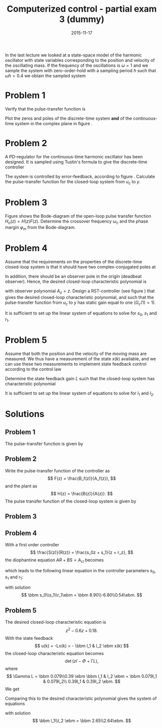 #+OPTIONS: toc:nil num:nil
#+LaTeX_CLASS: koma-article 
#+LaTeX_HEADER: \usepackage{khpreamble}
#+LaTeX_HEADER: \newcommand{\tustin}{\frac{2}{h}\frac{z-1}{z+1}}

#+title: Computerized control - partial exam 3 (dummy)
#+date: 2015-11-17

In the last lecture we looked at a state-space model of the harmonic oscillator with state variables corresponding to the position and velocity of the oscillating mass. If the frequency of the oscillations is $\omega=1$ and we sample the system with zero-order-hold  with a sampling period $h$ such that $\omega h = 0.4$ we obtain the sampled system
\begin{equation}
\begin{split}
x(k+1) &= \bbm 0.92 & 0.39\\ -0.39 & 0.92 \ebm x(k) + \bbm 0.079\\0.39 \ebm u(k)\\
y(k)  &= \bbm 1 & 0 \ebm x(k)
\end{split}
\label{eq:ss}
\end{equation}

* Problem 1
Verify that the pulse-transfer function is 
\begin{equation}
H(z) = \frac{0.079(z+1)}{z^2 - 1.84z + 1.0} = \frac{0.079(z+1)}{(z-0.92)^2 + 0.15}.
\end{equation}
Plot the zeros and poles of the discrete-time system *and* of the continuous-time system in the complex plane in figure \ref{fig:complex-plane}.
\begin{figure}[h]
\begin{center}
\includegraphics[]{complex-plane}
\caption{Problem 1: Plot the poles and zeros of the system (both discrete-time and continuous-time).}
\label{fig:complex-plane}
\end{center}
\end{figure}

* Problem 2
A PD-regulator for the continuous-time harmonic oscillator has been designed. It is sampled using Tustin's formula to give the discrete-time controller
\begin{equation}
F(z) = \frac{5z-3.4}{z+0.6}.
\end{equation}
The system is controlled by error-feedback, according to figure \ref{fig:error-feedback}. Calculate the pulse-transfer function for the closed-loop system from $u_c$ to $y$.
\begin{figure}[h]
\begin{center}
\includegraphics[]{error-feedback}
\caption{Problem 2: Error feedback with PD-control.}
\label{fig:error-feedback}
\end{center}
\end{figure}

* Problem 3
Figure \ref{fig:bode-open} shows the Bode-diagram of the open-loop pulse transfer function $H_o(z) = H(z)F(z)$. Determine the crossover frequency $\omega_c$ and the phase margin $\varphi_m$ from the Bode-diagram.
\begin{figure}[h]
\begin{center}
\includegraphics[]{bode-open}
\caption{Problem 3: Determine the crossover frequency and the phase margin.}
\label{fig:bode-open}
\end{center}
\end{figure}

* Problem 4
Assume that the requirements on the properties of the discrete-time closed-loop system is that it should have two complex-conjugated poles at 
\begin{equation}
0.3 \pm 0.3i
\end{equation}
In addition, there should be an observer pole in the origin (deadbeat observer). Hence, the desired closed-loop characteristic polynomial is
\begin{equation}
A_{cl} = A_cA_o = (z-0.3-0.3i)(z-0.3+0.3i)z = z^3 - 0.6z^2 + 0.18z, 
\end{equation}
with observer polynomial $A_o=z$.
Design a RST-controller (see figure \ref{fig:rst}) that gives the desired closed-loop characteristic polynomial, and such that the pulse-transfer function from $u_c$ to $y$ has static gain equal to one ($G_c(1) = 1)$. 
\begin{figure}[h]
\begin{center}
\includegraphics[]{rst}
\caption{Problem 4: RST-controller.}
\label{fig:rst}
\end{center}
\end{figure}
It is sufficient to set up the linear system of equations to solve for $s_0$, $s_1$ and $r_1$.
 
* Problem 5
Assume that both the position and the velocity of the moving mass are measured. We thus have a measurement of the state $x(k)$ available, and we can use these two measurements to implement state feedback control according to the control law
\begin{equation}
u(k) = l_1x_1(k) + l_2x_2(k) = Lx(k).
\end{equation}
Determine the state feedback gain $L$ such that the closed-loop system has characteristic polynomial
\begin{equation}
z^2 - 0.6z + 0.18.
\end{equation}
It is sufficient to set up the linear system of equations to solve for $l_1$ and $l_2$. 
 
* Solutions
** Problem 1
The pulse-transfer function is given by
\begin{equation*}
\begin{split}
H(z) &= C\left(zI - \Phi\right)\inv \Gamma\\
     &= \bbm 1 & 0 \ebm \bbm z-0.92 & -0.39\\0.39 & z-0.92 \ebm\inv \bbm 0.079\\0.39 \ebm\\
     &= \frac{1}{(z-0.92)^2 + 0.39^2}\bbm 1 & 0 \ebm \bbm z-0.92 & 0.39\\-0.39 & z-0.92 \ebm \bbm 0.079\\0.39\ebm \\
     &= \frac{0.079(z+1)}{(z-0.92)^2 + 0.15}.
\end{split}
\end{equation*}
\begin{center}
\includegraphics[]{complex-plane-sol}
\end{center}
** Problem 2
Write the pulse-transfer function of the controller as 
\[ F(z) = \frac{B_f(z)}{A_f(z)}, \] and the plant as
\[ H(z) = \frac{B(z)}{A(z)}. \]
The pulse transfer function of the closed-loop system is given by
\begin{equation*}
\begin{split}
H_c(z) &= \frac{H(z)F(z)}{1 + H(z)F(z)} = \frac{\frac{B(z)}{A(z)}\frac{B_f(z)}{A_f(z)}}{1 + \frac{B(z)}{A(z)}\frac{B_f(z)}{A_f(z)}}\\
       &= \frac{B(z)B_f(z)}{A(z)A_f(z) + B(z)B_f(z)} = \frac{0.079(z+1)(5z-3.4)}{(z^2 -1.84z + 1)(z+0.6) +  0.079(z+1)(5z-3.4)}\\
       &= \frac{0.395(z+1)(z-0.68)}{z^3 -1.24z^2 -0.104z + 0.6 + 0.395(z^2 + 0.32z-0.68)}\\
       &= \frac{0.395(z+1)(z-0.68)}{z^3 -0.845z^2 + 0.0224z + 0.3314}
\end{split}
\end{equation*}
** Problem 3
\begin{center}
\includegraphics[]{bode-open-sol}
\end{center}
** Problem 4
With a first order controller 
\[ \frac{S(z)}{R(z)} = \frac{s_0z + s_1}{z + r_z}, \]
the diophantine equation $AR + BS = A_{cl}$ becomes
\begin{equation*}
\begin{split}
(z^2 - 1.84z + 1)(z + r_1) + 0.079(z+1)(s_0z+s_1) &= z^3 - 0.6z^2 + 1.18z\\
z^3 + (-1.84 + r_1 + 0.079s_0)z^2 + (1 - 1.84r_1 + 0.079(s_0 + s_1))z + r_1 + 0.079s_1 &= z^3 - 0.6z^2 + 1.18z
\end{split}
\end{equation*}
which leads to the following linear equation in the controller parameters $s_0$, $s_1$ and $r_1$:
\begin{equation*}
\bbm 0.079 & 0 & 1\\ 0.079 & 0.079 & -1.84\\ 0 & 0.079 & 1\ebm \bbm s_0\\s_1\\r_1\ebm = 
\bbm -0.6+1.84\\0.18-1\\0\ebm
\end{equation*}
with solution
\[ \bbm s_0\\s_1\\r_1\ebm = \bbm  8.90\\-6.80\\0.54\ebm. \]
** Problem 5
The desired closed-loop characteristic equation is 
\[ z^2 - 0.6z + 0.18. \]
With the state feedback 
\[ u(k) = -Lx(k) = - \bbm l_1 & l_2 \ebm x(k) \]
the closed-loop characteristic equation becomes
\[ \det \left( zI - \Phi + \Gamma L \right), \]
where
\[ \Gamma L = \bbm 0.079\\0.39 \ebm \bbm l_1 & l_2 \ebm = \bbm 0.079l_1 & 0.079l_2\\ 0.39l_1 & 0.39l_2 \ebm. \]
We get
\begin{equation*}
\begin{split}
\det  \left( zI - \Phi + \Gamma L \right) &= \det \left( \bbm z & 0\\ 0 & z \ebm - \bbm 0.92 & 0.39\\ -0.39 & 0.92 \ebm  +\bbm 0.079l_1 & 0.079l_2\\ 0.39l_1 & 0.39l_2 \ebm \right)\\
&= \det \bbm z-0.92 + 0.079l_1 & -0.39+0.079l_2\\0.39+0.39l_1 & z -0.92 + 0.39l_2 \ebm \\
&= ( z-0.92 + 0.079l_1 ) (z -0.92 + 0.39l_2) - ( -0.39+0.079l_2)(0.39+0.39l_1)\\
& = z^2 + (-1.84+0.079l_1 + 0.39l_2)z + 1-0.39l_2 + 0.079l_2.
\end{split}
\end{equation*}
Comparing this to the desired characteristic polynomial gives the system of equations
\begin{equation*}
\bbm 0.079 & 0.39\\0.079 &- 0.39\ebm \bbm l_1\\l_2 \ebm = \bbm -0.6 + 1.84\\ 0.18-1 \ebm
\end{equation*}
with solution
\[ \bbm l_1\\l_2 \ebm = \bbm 2.65\\2.64\ebm. \]

